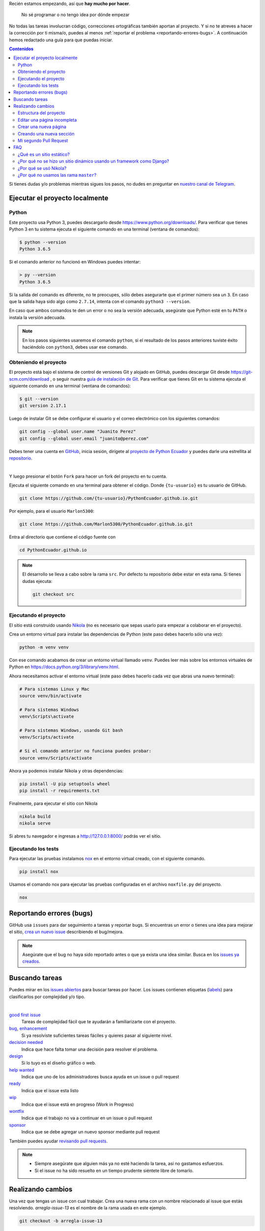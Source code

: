 .. title: Colaborar
.. slug: colaborar
.. tags:
.. category:
.. link:
.. description:
.. type: text
.. template: pagina.tmpl

Recién estamos empezando, así que **hay mucho por hacer**.

  No sé programar o no tengo idea por dónde empezar

No todas las tareas involucran código,
correcciones ortográficas también aportan al proyecto.
Y si no te atreves a hacer la corrección por ti misma/o,
puedes al menos :ref:`reportar el problema <reportando-errores-bugs>`.
A continuación hemos redactado una guía para que puedas iniciar.

.. contents:: Contenidos
   :depth: 2

Si tienes dudas y/o problemas mientras sigues los pasos,
no dudes en preguntar en `nuestro canal de Telegram <https://t.me/pythonecuador>`_.

Ejecutar el proyecto localmente
-------------------------------

Python
######

Este proyecto usa Python 3, puedes descargarlo desde https://www.python.org/downloads/.
Para verificar que tienes Python 3 en tu sistema ejecuta el siguiente comando en una terminal
(ventana de comandos):

.. code:: console

   $ python --version
   Python 3.6.5

Si el comando anterior no funcionó en Windows puedes intentar:

.. code:: console

   > py --version
   Python 3.6.5

Si la salida del comando es diferente, no te preocupes, sólo debes asegurarte que el primer número sea un ``3``.
En caso que la salida haya sido algo como ``2.7.14``, intenta con el comando ``python3 --version``.

En caso que ambos comandos te den un error o no sea la versión adecuada,
asegúrate que Python esté en tu ``PATH`` o instala la versión adecuada.

.. note::

   En los pasos siguientes usaremos el comando ``python``,
   si el resultado de los pasos anteriores tuviste éxito haciéndolo con ``python3``,
   debes usar ese comando.

Obteniendo el proyecto
######################

El proyecto está bajo el sistema de control de versiones Git y alojado en GitHub,
puedes descargar Git desde https://git-scm.com/download , o seguir nuestra `guía de instalación de Git <link://filename/pages/guias/git.rst>`__. Para verificar que tienes Git en tu sistema ejecuta el siguiente comando en una terminal
(ventana de comandos):

.. code:: bash

    $ git --version
    git version 2.17.1

Luego de instalar Git se debe configurar el usuario y el correo electrónico con
los siguientes comandos:

.. code:: bash

   git config --global user.name "Juanito Perez"
   git config --global user.email "juanito@perez.com"

Debes tener una cuenta en `GitHub <https://github.com/>`_, inicia sesión,
dirígete al `proyecto de Python Ecuador <https://github.com/PythonEcuador/PythonEcuador.github.io>`_
y puedes darle una estrellita al `repositorio <https://github.com/PythonEcuador/PythonEcuador.github.io>`__.

.. image:: /images/guias/colaborar/estrellita.png
   :align: center

|

Y luego presionar el botón ``Fork`` para hacer un fork del proyecto en tu cuenta.

.. image:: /images/guias/colaborar/fork.png
   :align: center

Ejecuta el siguiente comando en una terminal para obtener el código.
Donde ``{tu-usuario}`` es tu usuario de GitHub.

.. code:: bash

   git clone https://github.com/{tu-usuario}/PythonEcuador.github.io.git

Por ejemplo, para el usuario ``Marlon5300``:

.. code:: bash

   git clone https://github.com/Marlon5300/PythonEcuador.github.io.git

Entra al directorio que contiene el código fuente con

.. code:: bash

   cd PythonEcuador.github.io

.. note::

   El desarrollo se lleva a cabo sobre la rama ``src``.
   Por defecto tu repositorio debe estar en esta rama.
   Si tienes dudas ejecuta:

   .. code:: bash

      git checkout src

Ejecutando el proyecto
######################

El sitio está construido usando `Nikola <https://getnikola.com>`_
(no es necesario que sepas usarlo para empezar a colaborar en el proyecto).

Crea un entorno virtual para instalar las dependencias de Python
(este paso debes hacerlo sólo una vez):

.. code:: bash

   python -m venv venv

Con ese comando acabamos de crear un entorno virtual llamado ``venv``.
Puedes leer más sobre los entornos virtuales de Python en https://docs.python.org/3/library/venv.html.

Ahora necesitamos activar el entorno virtual
(este paso debes hacerlo cada vez que abras una nuevo terminal):

.. code:: bash

   # Para sistemas Linux y Mac
   source venv/bin/activate

   # Para sistemas Windows
   venv\Scripts\activate

   # Para sistemas Windows, usando Git bash
   venv/Scripts/activate
   
   # Si el comando anterior no funciona puedes probar:
   source venv/Scripts/activate

Ahora ya podemos instalar Nikola y otras dependencias:

.. code:: bash

   pip install -U pip setuptools wheel
   pip install -r requirements.txt

Finalmente, para ejecutar el sitio con Nikola

.. code:: bash

   nikola build
   nikola serve

Si abres tu navegador e ingresas a http://127.0.0.1:8000/ podrás ver el sitio.

Ejecutando los tests
####################

Para ejecutar las pruebas instalamos `nox <https://nox.thea.codes/en/stable/>`__ en el entorno virtual creado, con el siguiente comando.

.. code:: bash

   pip install nox

Usamos el comando nox para ejecutar las pruebas configuradas en el archivo ``noxfile.py`` del proyecto.

.. code:: bash

   nox

Reportando errores (bugs)
-------------------------

GitHub usa ``issues`` para dar seguimiento a tareas y reportar bugs.
Si encuentras un error o tienes una idea para mejorar el sitio,
`crea un nuevo issue <https://github.com/PythonEcuador/PythonEcuador.github.io/issues/new/choose>`_
describiendo el bug/mejora.

.. note::

  Asegúrate que el bug no haya sido reportado antes o que ya exista una idea similar.
  Busca en los `issues ya creados <https://github.com/PythonEcuador/PythonEcuador.github.io/issues>`_.

Buscando tareas
---------------

Puedes mirar en los `issues abiertos <https://github.com/PythonEcuador/PythonEcuador.github.io/issues>`_
para buscar tareas por hacer.
Los issues contienen etiquetas (`labels <https://github.com/PythonEcuador/PythonEcuador.github.io/labels>`_)
para clasificarlos por complejidad y/o tipo.

.. image:: /images/guias/colaborar/search_issue.png
   :align: center


|


`good first issue`_
  Tareas de complejidad fácil que te ayudarán a familiarizarte con el proyecto.
`bug`_, `enhancement`_
  Si ya resolviste suficientes tareas fáciles y quieres pasar al siguiente nivel.
`decision needed`_
  Indica que hace falta tomar una decisión para resolver el problema.
`design`_
  Si lo tuyo es el diseño gráfico o web.
`help wanted`_
  Indica que uno de los administradores busca ayuda en un issue o pull request
`ready`_
  Indica que el issue esta listo
`wip`_
    Indica que el issue está en progreso (Work in Progress)
`wontfix`_
    Indica que el trabajo no va a continuar en un issue o pull request
`sponsor`_
    Indica que se debe agregar un nuevo sponsor mediante pull request

.. _good first issue: https://github.com/PythonEcuador/PythonEcuador.github.io/labels/good%20first%20issue
.. _bug: https://github.com/PythonEcuador/PythonEcuador.github.io/labels/bug
.. _enhancement: https://github.com/PythonEcuador/PythonEcuador.github.io/labels/enhancement
.. _design: https://github.com/PythonEcuador/PythonEcuador.github.io/labels/design
.. _decision needed: https://github.com/PythonEcuador/PythonEcuador.github.io/labels/decision%20needed
.. _help wanted: https://github.com/PythonEcuador/PythonEcuador.github.io/labels/help%20wanted
.. _ready: https://github.com/PythonEcuador/PythonEcuador.github.io/labels/ready
.. _wip: https://github.com/PythonEcuador/PythonEcuador.github.io/labels/wip
.. _wontfix: https://github.com/PythonEcuador/PythonEcuador.github.io/labels/wontfix
.. _sponsor: https://github.com/PythonEcuador/PythonEcuador.github.io/labels/sponsor

También puedes ayudar `revisando pull requests <https://github.com/PythonEcuador/PythonEcuador.github.io/pulls>`_.

.. note::

  - Siempre asegúrate que alguien más ya no esté haciendo la tarea, así no gastamos esfuerzos.
  - Si el issue no ha sido resuelto en un tiempo prudente siéntete libre de tomarlo.


Realizando cambios
------------------

Una vez que tengas un issue con cual trabajar.
Crea una nueva rama con un nombre relacionado al issue que estás resolviendo.
`arregla-issue-13` es el nombre de la rama usada en este ejemplo.

.. code:: bash

   git checkout -b arregla-issue-13

Haz los cambios que sean pertinentes para resolver el issue.
Puedes ver los cambios en tu navegador mientras editas los archivos con el siguiente comando

.. code:: bash

   nikola auto

Para visualizar los archivos modificados y el estado del area de trabajo usa el siguiente comando.

.. code:: bash

   git status

Trata de hacer un commit por cada bloque de cambios relacionados que hagas

.. code:: bash

   git add archivo-editado.rst
   git commit -m "Arreglada falta ortográfica"

.. tip::

   En caso de redactar textos largos o simplemente necesitar una revisión ortográfica puedes utilizar la herramienta `LanguageTool <https://languagetool.org/>`_.

Una vez que hayas hechos todos los cambios necesarios, súbelos a tu fork

.. code:: bash

   git push -u origin arregla-issue-13

Dirígete a la `página del proyecto <https://github.com/PythonEcuador/PythonEcuador.github.io>`_
y verás un mensaje sugiriéndote hacer un pull request (PR).
En la descripción del PR describe brevemente los cambios que hiciste, no olvidar poner ``Close #n``, donde ``n`` es el número del issue que estás resolviendo.

Espera a que un miembro de la comunidad revise tu PR,
si son necesarios más cambios, los puedes hacer en la misma rama
y repetir el proceso de agregar más commits.

.. code:: bash

   git add archivo-editado.rst
   git commit -m "Más cambios"

Una vez que ya los tengas listos, vuelve a subirlos

.. code:: bash

   git push

.. note::

   Tus cambios serán actualizados en el PR que ya abriste inicialmente.
   Así que no es necesario que vuelvas a abrir otro.

Si no son necesarios más cambios y tu PR es aprobada,
sólo debes esperar a que un miembro de la comunidad haga un merge.

Estructura del proyecto
#######################

files/
  Archivos generales del sitio
pages/
  Aquí están todas las páginas del sitio
posts/
  Posts del sitio
themes/custom/
  Tema personalizado del sitio
themes/custom/assets/
  JavaScript, CSS, etc
themes/custom/templates/
  Aquí están los templates; son archivos parecidos a html reutilizables
conf.py
  En este archivo están las configuraciones del sitio

Editar una página incompleta
############################

Si te topaste con una página con el título *¡Esta sección necesita de tu ayuda!*,
para empezar a editarla debes localizar la página (se encuentran en el directorio ``pages/``)
cada archivo corresponde a la URL de la página, por ejemplo si la página es ``www.python.ec/eventos``
el archivo a editar se encontrará en ``pages/eventos.rst``.
Los archivos están escritos en `reStructuredText <http://www.sphinx-doc.org/en/master/usage/restructuredtext/basics.html>`_. Tenemos un `minitutorial de reStructuredText <link://filename/pages/guias/rst.rst>`_ que puedes seguir `aquí <link://filename/pages/guias/rst.rst>`_.

  ¡Pero ahí no está toda la página que vi en el navegador!

Ya vamos a esa parte.

Como podrás notar, al principio del archivo, se encuentran metadatos. Como:

- ``title``: El título de la página
- ``slug``: El path del URL
- ``template``: El template a ser usado para la página

Existen otros, pero esos son los más relevantes, sobre todo el de template.
Por defecto estará en ``ayuda.tmpl``, tu primer paso será cambiarlo por ``pagina.tmpl``.
Estos templates contienen el contenido base de la página (se encuentran en ``themes/custom/templates/``).
Y los archivos ``.rst`` sólo contienen el texto principal.

Ahora sólo necesitas editar el archivo ``.rst`` ¡y listo!

Crear una nueva página
######################

Crea un archvivo ``.rst`` dentro del directorio ``pages/`` guíate de las otras páginas para escribir los metadatos al principio del archivo, no utilices guiones bajos, o puedes simplemente copiar y pegar una página ya existente edítala ¡y listo!




Creando una nueva sección
#########################

Pronto

Mi segundo Pull Request
#######################

¿Ya por el segundo? ¡Felicitaciones!
Antes de enviar tu segundo pull request,
debes hacer un par de pasos para igualar tu fork con los últimos cambios del repositorio.

.. note::

   Asegúrate de repetir este proceso antes de tomar una nueva tarea.

Primero debemos cambiarnos nuevamente a la rama principal (``src``).


.. code:: bash

   git checkout src

Asegúrate que no tengas cambios residuales de tu anterior PR
antes de proceder con los siguientes pasos
(puedes usar ``git status`` para comprobarlo).

Necesitaremos hacerle saber a git del repo principal con el siguiente comando.

.. code:: bash

   git remote add upstream https://github.com/PythonEcuador/PythonEcuador.github.io.git

Podemos comprobar que se añadio el repo principal con:

.. code:: bash

   git remote -v

|

.. image:: /images/guias/colaborar/listar_remotos.png
   :align: center

Ahora ya podemos bajarnos los últimos cambios del repo principal.

.. code:: bash

   git pull upstream src

|

.. image:: /images/guias/colaborar/pull_upstream.png
   :align: center

Y los subimos a nuestro fork

.. code:: bash

   git push origin src

|

.. image:: /images/guias/colaborar/push_origin_src.png
   :align: center

Ahora si, puedes seguir los pasos indicados :ref:`arriba <realizando-cambios>`
para continuar con tu próximo pull request.

FAQ
---

¿Qué es un sitio estático?
##########################

Es un sitio con contenido que nunca cambia,
a diferencia de un sitio dinámico dónde el contenido cambia con interacciones de los usuarios.

¿Por qué no se hizo un sitio dinámico usando un framework como Django?
######################################################################

Un sitio estático no requiere de un servidor ni de mucho esfuerzo para desplegar.
Puede ser alojado en GitHub Pages sin ningún costo.
Es totalmente escalable y configurable.

¿Por qué se usó Nikola?
#######################

Se hizo una pequeña votación antes de empezar con el desarrollo del sitio en
`#2 <https://github.com/PythonEcuador/PythonEcuador.github.io/issues/2>`__.

¿Por qué no usamos las rama ``master``?
#######################################

El sitio está alojado en GitHub Pages,
por lo que se requiere que en la rama ``master``
estén los archivos finales a ser servidos (los archivos ``html`` resultado de hacer ``nikola build``).
Por ello el desarrollo con los archivos ``rst`` se lleva a cabo en la rama ``src``,
y los archivos *compilados* se encuentran en ``master``.
